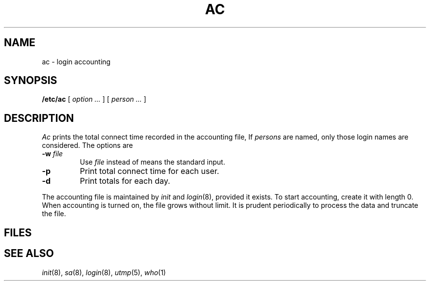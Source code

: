 .TH AC 8
.CT 1 sa_nonmortals
.SH NAME
ac \- login accounting
.SH SYNOPSIS
.B /etc/ac
[
.I option ...
]
[
.I person ...
]
.SH DESCRIPTION
.I Ac
prints the total connect time
recorded in the accounting file,
.FR /usr/adm/wtmp .
If
.I persons
are named, only those login names are considered.
The options are
.TP
.BI -w " file"
Use
.I file
instead of 
.FR /usr/adm/wtmp ;
.L -
means the standard input.
.TP
.B -p
Print total connect time for each
user.
.TP
.B -d
Print totals for each day.
.PP
The accounting file
.F /usr/adm/wtmp
is maintained by
.I init 
and
.IR login (8),
provided it exists.
To start accounting, create it with length 0.
When accounting is turned on, the file grows without limit.
It is prudent periodically
to process the data and truncate the file.
.SH FILES
.F /usr/adm/wtmp
.SH "SEE ALSO"
.IR init (8), 
.IR sa (8), 
.IR login (8), 
.IR utmp (5), 
.IR who (1)
